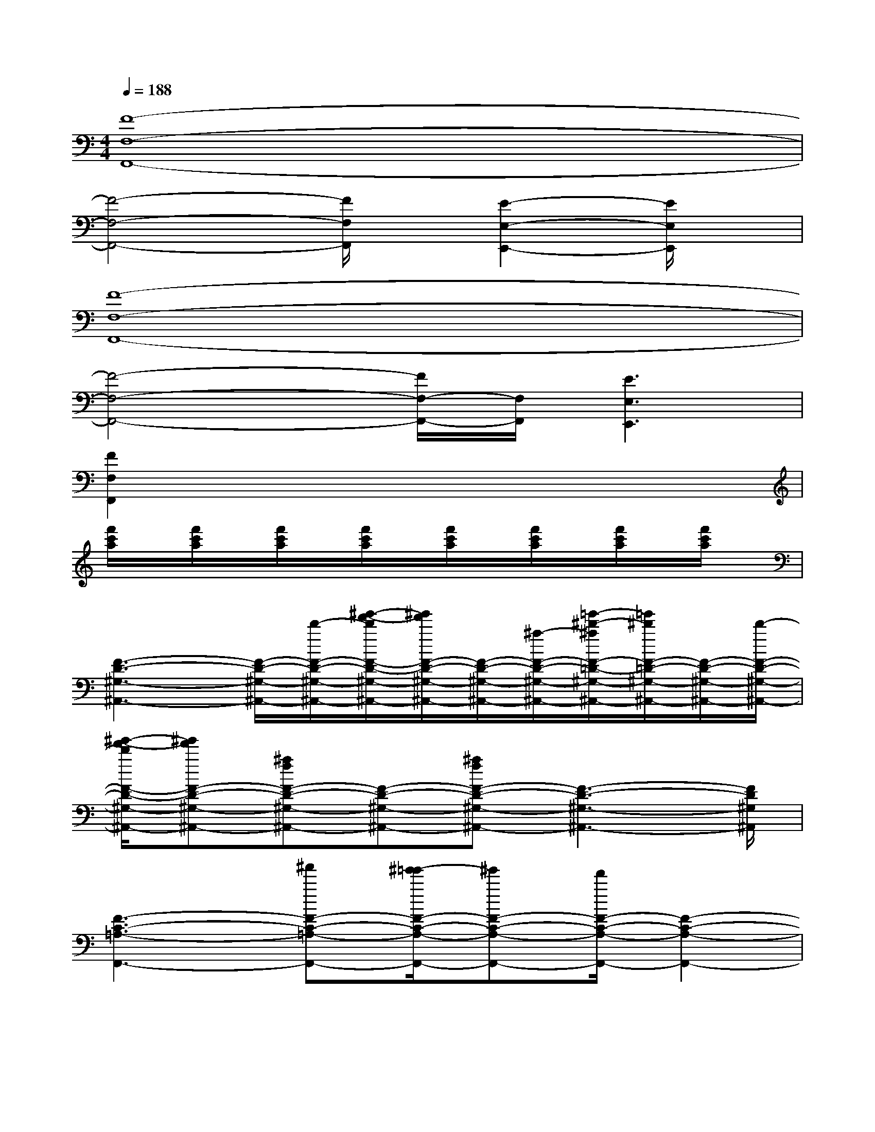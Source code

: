 X:1
T:
M:4/4
L:1/8
Q:1/4=188
K:C%0sharps
V:1
[F8-F,8-F,,8-]|
[F4-F,4-F,,4-][F/2F,/2F,,/2]x/2[E2-E,2-E,,2-][E/2E,/2E,,/2]x/2|
[F8-F,8-F,,8-]|
[F4-F,4-F,,4-][F/2F,/2-F,,/2-][F,/2F,,/2][E3E,3E,,3]|
[F2F,2F,,2]x6|
[f'/2c'/2a/2]x/2[f'/2c'/2a/2]x/2[f'/2c'/2a/2]x/2[f'/2c'/2a/2]x/2[f'/2c'/2a/2]x/2[f'/2c'/2a/2]x/2[f'/2c'/2a/2]x/2[f'/2c'/2a/2]x/2|
[F3-D3-^G,3-^A,,3-][F/2-D/2-^G,/2-^A,,/2-][d'/2-F/2-D/2-^G,/2-^A,,/2-][^g'/2-f'/2-d'/2F/2-D/2-^G,/2-^A,,/2-][^g'/2f'/2F/2-D/2-^G,/2-^A,,/2-][F/2-D/2-^G,/2-^A,,/2-][^a/2-F/2-D/2-^G,/2-^A,,/2-][=g'/2-^d'/2-^a/2F/2-=D/2-^G,/2-^A,,/2-][=g'/2^d'/2F/2-=D/2-^G,/2-^A,,/2-][F/2-D/2-^G,/2-^A,,/2-][d'/2-F/2-D/2-^G,/2-^A,,/2-]|
[^g'/2-f'/2-d'/2F/2-D/2-^G,/2-^A,,/2-][^g'f'F-D-^G,-^A,,-][^afF-D-^G,-^A,,-][F-D-^G,-^A,,-][^afF-D-^G,-^A,,-][F3-D3-^G,3-^A,,3-][F/2D/2^G,/2^A,,/2]|
[F3-C3-=A,3-F,,3-][^a'F-C-=A,-F,,-][^g'/2-=g'/2F/2-C/2-A,/2-F,,/2-][^g'F-C-A,-F,,-][f'/2F/2-C/2-A,/2-F,,/2-][F2-C2-A,2-F,,2-]|
[F3/2-C3/2-A,3/2-F,,3/2-][f/2-F/2-C/2-A,/2-F,,/2-][^gfF-C-A,-F,,-][F-C-A,-F,,-][afF-C-A,-F,,-][F3C3A,3F,,3]|
[=G4-E4-^A,4-C,4-][^a'/2-G/2-E/2-^A,/2-C,/2-][c''/2^a'/2G/2-E/2-^A,/2-C,/2-][G/2-E/2-^A,/2-C,/2-][^a'G-E-^A,-C,-][G3/2E3/2^A,3/2C,3/2]|
[F2-D2-^G,2-^A,,2-][c''/2-^g'/2F/2-D/2-^G,/2-^A,,/2-][c''/2F/2-D/2-^G,/2-^A,,/2-][F-D-^G,-^A,,-][^a'F-D-^G,-^A,,-][^g'F-D-^G,-^A,,-][F2D2^G,2^A,,2]|
[F3/2-C3/2-=A,3/2-F,,3/2-][f/2-F/2-C/2-A,/2-F,,/2-][^g/2f/2F/2-C/2-A,/2-F,,/2-][a-F-C-A,-F,,-][c'/2-a/2-F/2-C/2-A,/2-F,,/2-][d'/2c'/2-a/2F/2-C/2-A,/2-F,,/2-][c'/2F/2-C/2-A,/2-F,,/2-][F/2-C/2-A,/2-F,,/2-][f'/2-F/2-C/2-A,/2-F,,/2-][f'3/2F3/2-C3/2-A,3/2-F,,3/2-][F/2-C/2-A,/2-F,,/2-]|
[F3/2-C3/2-A,3/2-F,,3/2-][f/2-F/2-C/2-A,/2-F,,/2-][^a/2-=a/2-f/2F/2-C/2-A,/2-F,,/2-][^a/2=a/2F/2-C/2-A,/2-F,,/2-][F/2-C/2-A,/2-F,,/2-][a3/2f3/2F3/2-C3/2-A,3/2-F,,3/2-][F/2-C/2-A,/2-F,,/2-][f2F2-C2-A,2-F,,2-][F/2C/2A,/2F,,/2]|
[F3/2-D3/2-^G,3/2-^A,,3/2-][c'F-D-^G,-^A,,-][=g'-F-D-^G,-^A,,-][^g'/2-=g'/2F/2-D/2-^G,/2-^A,,/2-][^g'=g'-F-D-^G,-^A,,-][=g'/2F/2-D/2-^G,/2-^A,,/2-][f'/2-F/2-D/2-^G,/2-^A,,/2-][f'3/2-F3/2-D3/2-^G,3/2-^A,,3/2-][^g'/2-f'/2F/2-D/2-^G,/2-^A,,/2-]|
[^g'/2=g'/2-F/2-D/2-^G,/2-^A,,/2-][=g'/2-F/2-D/2-^G,/2-^A,,/2-][=g'/2f'/2-F/2-D/2-^G,/2-^A,,/2-][f'/2F/2-D/2-^G,/2-^A,,/2-][=g'F-D-^G,-^A,,-][F/2-D/2-^G,/2-^A,,/2-][^g'/2-F/2-D/2-^G,/2-^A,,/2-][^g'/2=g'/2-F/2-D/2-^G,/2-^A,,/2-][=g'F-D-^G,-^A,,-][f'/2-F/2-D/2-^G,/2-^A,,/2-][f'3/2F3/2-D3/2-^G,3/2-^A,,3/2-][^g'/2-F/2D/2^G,/2^A,,/2]